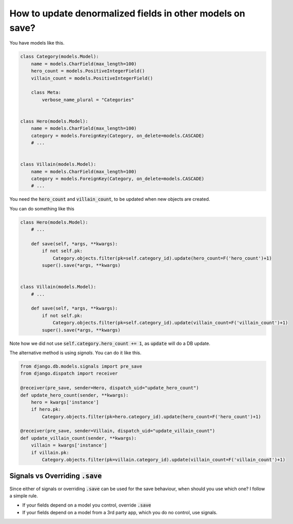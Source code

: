 How to update denormalized fields in other models on save?
========================================================================

You have models like this.

.. code-block:: python

    class Category(models.Model):
        name = models.CharField(max_length=100)
        hero_count = models.PositiveIntegerField()
        villain_count = models.PositiveIntegerField()

        class Meta:
            verbose_name_plural = "Categories"


    class Hero(models.Model):
        name = models.CharField(max_length=100)
        category = models.ForeignKey(Category, on_delete=models.CASCADE)
        # ...


    class Villain(models.Model):
        name = models.CharField(max_length=100)
        category = models.ForeignKey(Category, on_delete=models.CASCADE)
        # ...


You need the :code:`hero_count` and :code:`villain_count`, to be updated when new objects are created.

You can do something like this

.. code-block:: python

    class Hero(models.Model):
        # ...

        def save(self, *args, **kwargs):
            if not self.pk:
                Category.objects.filter(pk=self.category_id).update(hero_count=F('hero_count')+1)
            super().save(*args, **kwargs)


    class Villain(models.Model):
        # ...

        def save(self, *args, **kwargs):
            if not self.pk:
                Category.objects.filter(pk=self.category_id).update(villain_count=F('villain_count')+1)
            super().save(*args, **kwargs)


Note how we did not use :code:`self.category.hero_count += 1`, as :code:`update` will do a DB update.

The alternative method is using `signals`. You can do it like this.

.. code-block:: python

    from django.db.models.signals import pre_save
    from django.dispatch import receiver

    @receiver(pre_save, sender=Hero, dispatch_uid="update_hero_count")
    def update_hero_count(sender, **kwargs):
        hero = kwargs['instance']
        if hero.pk:
            Category.objects.filter(pk=hero.category_id).update(hero_count=F('hero_count')+1)

    @receiver(pre_save, sender=Villain, dispatch_uid="update_villain_count")
    def update_villain_count(sender, **kwargs):
        villain = kwargs['instance']
        if villain.pk:
            Category.objects.filter(pk=villain.category_id).update(villain_count=F('villain_count')+1)


Signals vs Overriding :code:`.save`
++++++++++++++++++++++++++++++++++++


Since either of signals or overriding :code:`.save` can be used for the save behaviour, when should you use which one? I follow a simple rule.

- If your fields depend on a model you control, override :code:`.save`
- If your fields depend on a model from a 3rd party app, which you do no control, use signals.

